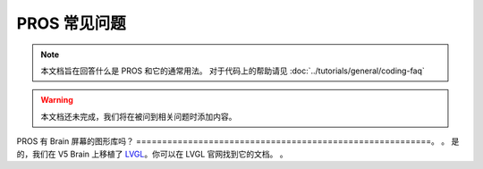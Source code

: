 ========
PROS 常见问题
========

.. note:: 本文档旨在回答什么是 PROS 和它的通常用法。
   对于代码上的帮助请见 :doc:`../tutorials/general/coding-faq`

.. warning:: 本文档还未完成，我们将在被问到相关问题时添加内容。

PROS 有 Brain 屏幕的图形库吗？
=========================================================。
。
是的，我们在 V5 Brain 上移植了 `LVGL <https://littlevgl.com/>`_。你可以在 LVGL 官网找到它的文档。
。
